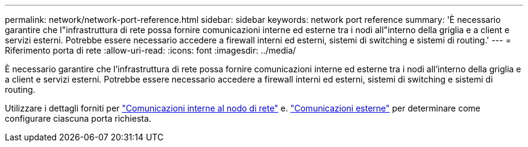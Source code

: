 ---
permalink: network/network-port-reference.html 
sidebar: sidebar 
keywords: network port reference 
summary: 'È necessario garantire che l"infrastruttura di rete possa fornire comunicazioni interne ed esterne tra i nodi all"interno della griglia e a client e servizi esterni. Potrebbe essere necessario accedere a firewall interni ed esterni, sistemi di switching e sistemi di routing.' 
---
= Riferimento porta di rete
:allow-uri-read: 
:icons: font
:imagesdir: ../media/


[role="lead"]
È necessario garantire che l'infrastruttura di rete possa fornire comunicazioni interne ed esterne tra i nodi all'interno della griglia e a client e servizi esterni. Potrebbe essere necessario accedere a firewall interni ed esterni, sistemi di switching e sistemi di routing.

Utilizzare i dettagli forniti per link:internal-grid-node-communications.html["Comunicazioni interne al nodo di rete"] e. link:external-communications.html["Comunicazioni esterne"] per determinare come configurare ciascuna porta richiesta.
